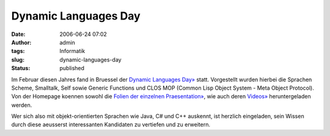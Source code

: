 Dynamic Languages Day
#####################
:date: 2006-06-24 07:02
:author: admin
:tags: Informatik
:slug: dynamic-languages-day
:status: published

Im Februar diesen Jahres fand in Bruessel der `Dynamic Languages
Day» <http://prog.vub.ac.be/events/2005/BADL/DLD/dld.html>`__ statt.
Vorgestellt wurden hierbei die Sprachen Scheme, Smalltalk, Self sowie
Generic Functions und CLOS MOP (Common Lisp Object System - Meta Object
Protocol). Von der Homepage koennen sowohl die `Folien der einzelnen
Praesentation» <http://prog.vub.ac.be/events/2005/BADL/DLD/slides/>`__,
wie auch deren
`Videos» <http://prog.vub.ac.be/events/2005/BADL/DLD/movies/>`__
heruntergeladen werden.

Wer sich also mit objekt-orientierten Sprachen wie Java, C# und C++
auskennt, ist herzlich eingeladen, sein Wissen durch diese aeusserst
interessanten Kandidaten zu vertiefen und zu erweitern.
